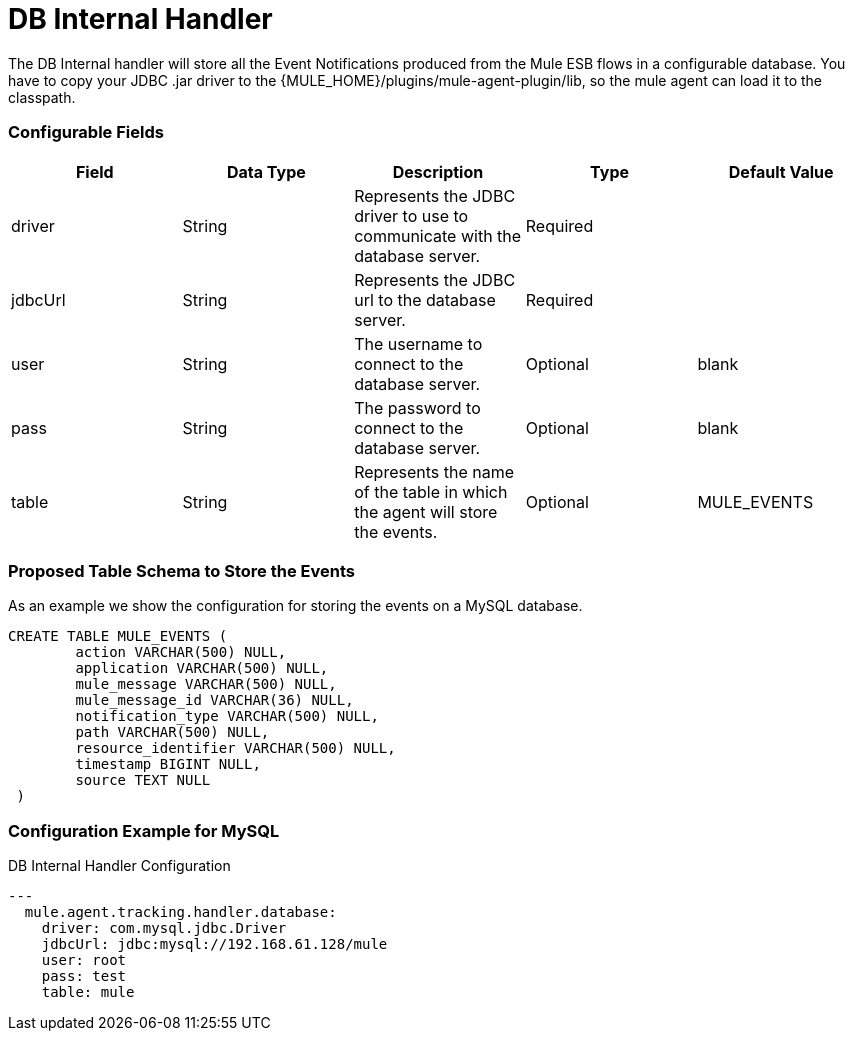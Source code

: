 = DB Internal Handler

The DB Internal handler will store all the Event Notifications produced from the
Mule ESB flows in a configurable database.
You have to copy your JDBC .jar driver to the {MULE_HOME}/plugins/mule-agent-plugin/lib,
so the mule agent can load it to the classpath.

=== Configurable Fields


|===
|Field|Data Type|Description|Type|Default Value

|driver
|String
|Represents the JDBC driver to use to communicate with the database server.
|Required
|

|jdbcUrl
|String
|Represents the JDBC url to the database server.
|Required
|

|user
|String
|The username to connect to the database server.
|Optional
|blank

|pass
|String
|The password to connect to the database server.
|Optional
|blank

|table
|String
|Represents the name of the table in which the agent will store the events.
|Optional
|MULE_EVENTS

|===

=== Proposed Table Schema to Store the Events

As an example we show the configuration for storing the events on a MySQL database.

[source,sql]
....
CREATE TABLE MULE_EVENTS (
 	action VARCHAR(500) NULL,
 	application VARCHAR(500) NULL,
 	mule_message VARCHAR(500) NULL,
 	mule_message_id VARCHAR(36) NULL,
 	notification_type VARCHAR(500) NULL,
 	path VARCHAR(500) NULL,
 	resource_identifier VARCHAR(500) NULL,
 	timestamp BIGINT NULL,
 	source TEXT NULL
 )
....

=== Configuration Example for MySQL

[source,yaml]
.DB Internal Handler Configuration
....
---
  mule.agent.tracking.handler.database:
    driver: com.mysql.jdbc.Driver
    jdbcUrl: jdbc:mysql://192.168.61.128/mule
    user: root
    pass: test
    table: mule
....